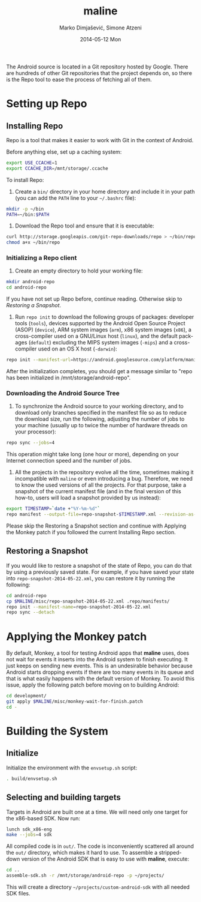 #+TITLE:     maline
#+AUTHOR:    Marko Dimjašević, Simone Atzeni
#+EMAIL:     marko@cs.utah.edu
#+DATE:      2014-05-12 Mon
#+DESCRIPTION:
#+KEYWORDS:
#+LANGUAGE:  en
#+OPTIONS:   H:3 num:t toc:t \n:nil @:t ::t |:t ^:t -:t f:t *:t <:t
#+OPTIONS:   TeX:t LaTeX:t skip:nil d:nil todo:t pri:nil tags:not-in-toc

#+EXPORT_SELECT_TAGS: export
#+EXPORT_EXCLUDE_TAGS: noexport
#+LINK_UP:   
#+LINK_HOME: 
#+XSLT:

The Android source is located in a Git repository hosted by Google. There are
hundreds of other Git repositories that the project depends on, so there is
the Repo tool to ease the process of fetching all of them.

* Setting up Repo
** Installing Repo
Repo is a tool that makes it easier to work with Git in the context of
Android.

Before anything else, set up a caching system:

#+BEGIN_SRC sh :exports code
  export USE_CCACHE=1
  export CCACHE_DIR=/mnt/storage/.ccache
#+END_SRC

To install Repo:

1. Create a =bin/= directory in your home directory and include it in your
   path (you can add the =PATH= line to your =~/.bashrc= file):

#+BEGIN_SRC sh :exports code
  mkdir -p ~/bin
  PATH=~/bin:$PATH
#+END_SRC

2. Download the Repo tool and ensure that it is executable:

#+BEGIN_SRC sh :exports code
  curl http://storage.googleapis.com/git-repo-downloads/repo > ~/bin/repo
  chmod a+x ~/bin/repo
#+END_SRC

*** Initializing a Repo client

1. Create an empty directory to hold your working file:

#+BEGIN_SRC sh :exports code
  mkdir android-repo
  cd android-repo
#+END_SRC

If you have not set up Repo before, continue reading. Otherwise skip to
[[*Restoring%20a%20Snapshot][Restoring a Snapshot]].

2. Run =repo init= to download the following groups of packages: developer
   tools (=tools=), devices supported by the Android Open Source Project
   (ASOP) (=device=), ARM system images (=arm=), x86 system images (=x86=), a
   cross-compiler used on a GNU/Linux host (=linux=), and the default packages
   (=default=) excluding the MIPS system images (=-mips=) and a cross-compiler
   used on an OS X host (=-darwin=):

#+BEGIN_SRC sh :exports code
  repo init --manifest-url=https://android.googlesource.com/platform/manifest --groups=tools,device,arm,x86,linux,default,-mips,-darwin
#+END_SRC

After the initialization completes, you should get a message similar to "repo
has been initialized in /mnt/storage/android-repo".

*** Downloading the Android Source Tree

1. To synchronize the Android source to your working directory, and to
   download only branches specified in the manifest file so as to reduce the
   download size, run the following, adjusting the number of jobs to your
   machine (usually up to twice the number of hardware threads on your
   processor):

#+BEGIN_SRC sh :exports code
  repo sync --jobs=4
#+END_SRC

   This operation might take long (one hour or more), depending on your
   Internet connection speed and the number of jobs.

2. All the projects in the repository evolve all the time, sometimes making it
   incompatible with =maline= or even introducing a bug. Therefore, we need to
   know the used versions of all the projects. For that purpose, take a
   snapshot of the current manifest file (and in the final version of this
   how-to, users will load a snapshot provided by us instead):

#+BEGIN_SRC sh :exports code
  export TIMESTAMP=`date +"%Y-%m-%d"`
  repo manifest --output-file=repo-snapshot-$TIMESTAMP.xml --revision-as-HEAD
#+END_SRC

Please skip the Restoring a Snapshot section and continue with Applying the
Monkey patch if you followed the current Installing Repo section.

** Restoring a Snapshot
If you would like to restore a snapshot of the state of Repo, you can do that
by using a previously saved state. For example, if you have saved your state
into =repo-snapshot-2014-05-22.xml=, you can restore it by running the
following:

#+BEGIN_SRC sh :exports code
  cd android-repo
  cp $MALINE/misc/repo-snapshot-2014-05-22.xml .repo/manifests/
  repo init --manifest-name=repo-snapshot-2014-05-22.xml
  repo sync --detach
#+END_SRC

* Applying the Monkey patch
By default, Monkey, a tool for testing Android apps that *maline* uses, does
not wait for events it inserts into the Android system to finish executing. It
just keeps on sending new events. This is an undesirable behavior because
Android starts dropping events if there are too many events in its queue and
that is what easily happens with the default version of Monkey. To avoid this
issue, apply the following patch before moving on to building Android:

#+BEGIN_SRC sh :exports code
  cd development/
  git apply $MALINE/misc/monkey-wait-for-finish.patch
  cd -
#+END_SRC

* Building the System
** Initialize
Initialize the environment with the =envsetup.sh= script:

#+BEGIN_SRC sh :exports code
  . build/envsetup.sh
#+END_SRC

** Selecting and building targets
Targets in Android are built one at a time. We will need only one target for
the x86-based SDK. Now run:

#+BEGIN_SRC sh :exports code
  lunch sdk_x86-eng
  make --jobs=4 sdk
#+END_SRC

All compiled code is in =out/=. The code is inconveniently scattered all
around the =out/= directory, which makes it hard to use. To assemble a
stripped-down version of the Android SDK that is easy to use with *maline*,
execute:

#+BEGIN_SRC sh :exports code
  cd ..
  assemble-sdk.sh -r /mnt/storage/android-repo -p ~/projects/
#+END_SRC

This will create a directory =~/projects/custom-android-sdk= with all needed
SDK files.

